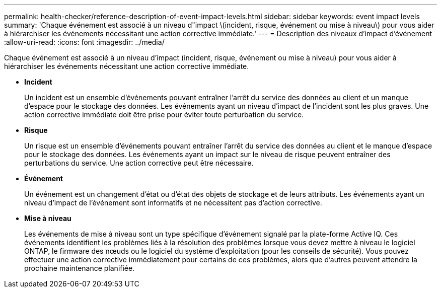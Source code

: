 ---
permalink: health-checker/reference-description-of-event-impact-levels.html 
sidebar: sidebar 
keywords: event impact levels 
summary: 'Chaque événement est associé à un niveau d"impact \(incident, risque, événement ou mise à niveau\) pour vous aider à hiérarchiser les événements nécessitant une action corrective immédiate.' 
---
= Description des niveaux d'impact d'événement
:allow-uri-read: 
:icons: font
:imagesdir: ../media/


[role="lead"]
Chaque événement est associé à un niveau d'impact (incident, risque, événement ou mise à niveau) pour vous aider à hiérarchiser les événements nécessitant une action corrective immédiate.

* *Incident*
+
Un incident est un ensemble d'événements pouvant entraîner l'arrêt du service des données au client et un manque d'espace pour le stockage des données. Les événements ayant un niveau d'impact de l'incident sont les plus graves. Une action corrective immédiate doit être prise pour éviter toute perturbation du service.

* *Risque*
+
Un risque est un ensemble d'événements pouvant entraîner l'arrêt du service des données au client et le manque d'espace pour le stockage des données. Les événements ayant un impact sur le niveau de risque peuvent entraîner des perturbations du service. Une action corrective peut être nécessaire.

* *Événement*
+
Un événement est un changement d'état ou d'état des objets de stockage et de leurs attributs. Les événements ayant un niveau d'impact de l'événement sont informatifs et ne nécessitent pas d'action corrective.

* *Mise à niveau*
+
Les événements de mise à niveau sont un type spécifique d'événement signalé par la plate-forme Active IQ. Ces événements identifient les problèmes liés à la résolution des problèmes lorsque vous devez mettre à niveau le logiciel ONTAP, le firmware des nœuds ou le logiciel du système d'exploitation (pour les conseils de sécurité). Vous pouvez effectuer une action corrective immédiatement pour certains de ces problèmes, alors que d'autres peuvent attendre la prochaine maintenance planifiée.


